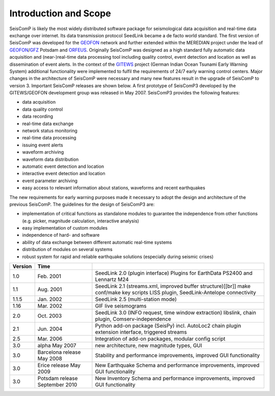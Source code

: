 **********************
Introduction and Scope
**********************

SeisComP is likely the most widely distributed software package for
seismological data acquisition and real-time data exchange over internet. Its
data transmission protocol SeedLink became a de facto world standard. The first
version of SeisComP was developed for the
`GEOFON <http://geofon.gfz-potsdam.de/geofon/>`_ network and further extended
within the MEREDIAN project under the lead of
`GEOFON <http://geofon.gfz-potsdam.de/geofon/>`_/`GFZ <http://www.gfz-potsdam.de/>`_
Potsdam and `ORFEUS <http://www.orfeus-eu.org/>`_. Originally SeisComP was
designed as a high standard fully automatic data acquisition and (near-)real-time
data processing tool including quality control, event detection and location as
well as dissemination of event alerts. In the context of the
`GITEWS <http://www.gitews.de/>`_ project (German Indian Ocean Tsunami Early
Warning System) additional functionality were implemented to fulfil the
requirements of 24/7 early warning control centers. Major changes in the
architecture of SeisComP were necessary and many new features result in the
upgrade of SeisComP to version 3. Important SeisComP releases are shown below.
A first prototype of SeisComP3 developed by the GITEWS/GEOFON development group
was released in May 2007. SeisComP3 provides the following features:

* data acquisition
* data quality control
* data recording
* real-time data exchange
* network status monitoring
* real-time data processing
* issuing event alerts
* waveform archiving
* waveform data distribution
* automatic event detection and location
* interactive event detection and location
* event parameter archiving
* easy access to relevant information about stations, waveforms and recent
  earthquakes

The new requirements for early warning purposes made it necessary to adopt the
design and architecture of the previous SeisComP. The guidelines for the design
of SeisComP3 are:

* implementation of critical functions as standalone modules to guarantee the
  independence from other functions (e.g. picker, magnitude calculation,
  interactive analysis)
* easy implementation of custom modules
* independence of hard- and software
* ability of data exchange between different automatic real-time systems
* distribution of modules on several systems
* robust system for rapid and reliable earthquake solutions (especially during
  seismic crises)

+---------+--------------------------------+-----------------------------------------------------+
| Version | Time                           |                                                     |
+=========+================================+=====================================================+
| 1.0     | Feb. 2001                      | SeedLink 2.0 (plugin interface) Plugins for         |
|         |                                | EarthData PS2400 and Lennartz M24                   |
+---------+--------------------------------+-----------------------------------------------------+
| 1.1     | Aug. 2001                      | SeedLink 2.1 (streams.xml, improved buffer          |
|         |                                | structure)[[br]] make conf/make key scripts LISS    |
|         |                                | plugin, SeedLink-Antelope connectivity              |
+---------+--------------------------------+-----------------------------------------------------+
| 1.1.5   | Jan. 2002                      | SeedLink 2.5 (multi-station mode)                   |
+---------+--------------------------------+-----------------------------------------------------+
| 1.16    | Mar. 2002                      | GIF live seismograms                                |
+---------+--------------------------------+-----------------------------------------------------+
| 2.0     | Oct. 2003                      | SeedLink 3.0 (INFO request, time window extraction) |
|         |                                | libslink, chain plugin, Comserv-independence        |
+---------+--------------------------------+-----------------------------------------------------+
| 2.1     | Jun. 2004                      | Python add-on package (SeisPy) incl. AutoLoc2 chain |
|         |                                | plugin extension interface, triggered streams       |
+---------+--------------------------------+-----------------------------------------------------+
| 2.5     | Mar. 2006                      | Integration of add-on packages, modular config      |
|         |                                | script                                              |
+---------+--------------------------------+-----------------------------------------------------+
| 3.0     | alpha May 2007                 | new architecture, new magnitude types, GUI          |
+---------+--------------------------------+-----------------------------------------------------+
| 3.0     | Barcelona release May 2008     | Stability and performance improvements, improved    |
|         |                                | GUI functionality                                   |
+---------+--------------------------------+-----------------------------------------------------+
| 3.0     | Erice release May 2009         | New Earthquake Schema and performance improvements, |
|         |                                | improved GUI functionality                          |
+---------+--------------------------------+-----------------------------------------------------+
| 3.0     | Potsdam release September 2010 | New Inventory Schema and performance improvements,  |
|         |                                | improved GUI functionality                          |
+---------+--------------------------------+-----------------------------------------------------+
